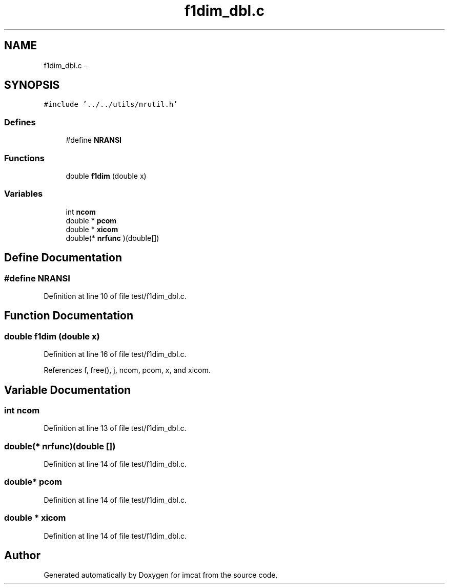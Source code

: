 .TH "f1dim_dbl.c" 3 "23 Dec 2003" "imcat" \" -*- nroff -*-
.ad l
.nh
.SH NAME
f1dim_dbl.c \- 
.SH SYNOPSIS
.br
.PP
\fC#include '../../utils/nrutil.h'\fP
.br

.SS "Defines"

.in +1c
.ti -1c
.RI "#define \fBNRANSI\fP"
.br
.in -1c
.SS "Functions"

.in +1c
.ti -1c
.RI "double \fBf1dim\fP (double x)"
.br
.in -1c
.SS "Variables"

.in +1c
.ti -1c
.RI "int \fBncom\fP"
.br
.ti -1c
.RI "double * \fBpcom\fP"
.br
.ti -1c
.RI "double * \fBxicom\fP"
.br
.ti -1c
.RI "double(* \fBnrfunc\fP )(double[])"
.br
.in -1c
.SH "Define Documentation"
.PP 
.SS "#define NRANSI"
.PP
Definition at line 10 of file test/f1dim_dbl.c.
.SH "Function Documentation"
.PP 
.SS "double f1dim (double x)"
.PP
Definition at line 16 of file test/f1dim_dbl.c.
.PP
References f, free(), j, ncom, pcom, x, and xicom.
.SH "Variable Documentation"
.PP 
.SS "int \fBncom\fP"
.PP
Definition at line 13 of file test/f1dim_dbl.c.
.SS "double(* \fBnrfunc\fP)(double [])"
.PP
Definition at line 14 of file test/f1dim_dbl.c.
.SS "double* \fBpcom\fP"
.PP
Definition at line 14 of file test/f1dim_dbl.c.
.SS "double * \fBxicom\fP"
.PP
Definition at line 14 of file test/f1dim_dbl.c.
.SH "Author"
.PP 
Generated automatically by Doxygen for imcat from the source code.
